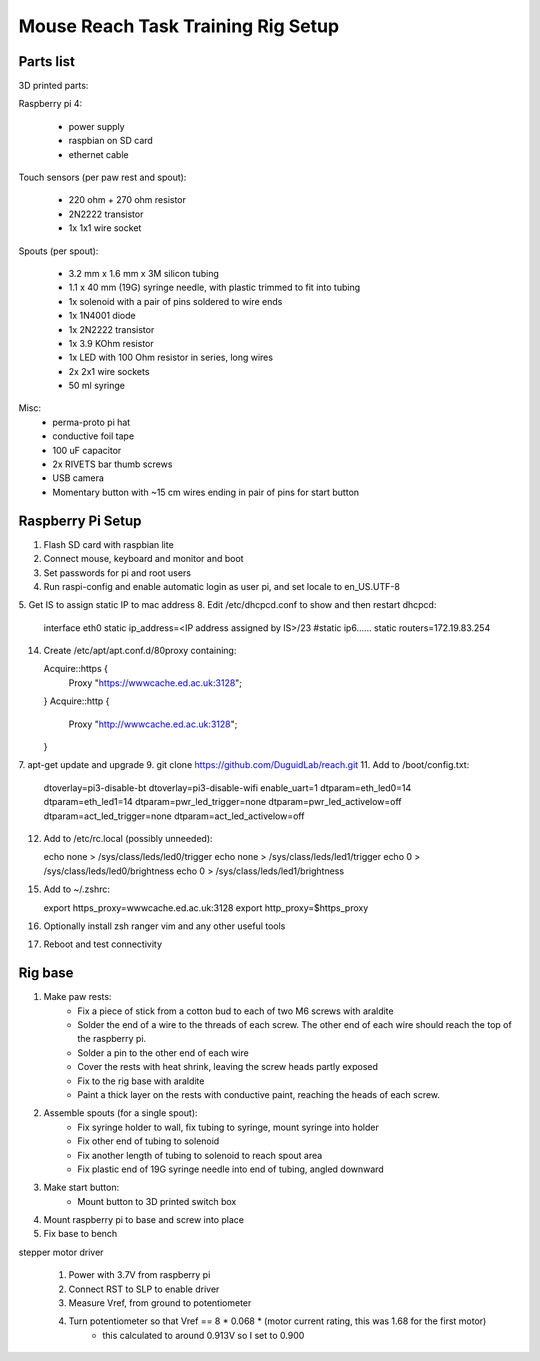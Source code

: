 Mouse Reach Task Training Rig Setup
===================================


Parts list
**********

3D printed parts:

Raspberry pi 4:

    - power supply
    - raspbian on SD card
    - ethernet cable

Touch sensors (per paw rest and spout):

    - 220 ohm + 270 ohm resistor
    - 2N2222 transistor
    - 1x 1x1 wire socket

Spouts (per spout):

    - 3.2 mm x 1.6 mm x 3M silicon tubing
    - 1.1 x 40 mm (19G) syringe needle, with plastic trimmed to fit into tubing
    - 1x solenoid with a pair of pins soldered to wire ends
    - 1x 1N4001 diode
    - 1x 2N2222 transistor
    - 1x 3.9 KOhm resistor
    - 1x LED with 100 Ohm resistor in series, long wires
    - 2x 2x1 wire sockets
    - 50 ml syringe

Misc:
    - perma-proto pi hat
    - conductive foil tape
    - 100 uF capacitor
    - 2x RIVETS bar thumb screws
    - USB camera
    - Momentary button with ~15 cm wires ending in pair of pins for start button


Raspberry Pi Setup
******************

1. Flash SD card with raspbian lite
2. Connect mouse, keyboard and monitor and boot
3. Set passwords for pi and root users
4. Run raspi-config and enable automatic login as user pi, and set locale to en_US.UTF-8 
5. Get IS to assign static IP to mac address
8. Edit /etc/dhcpcd.conf to show and then restart dhcpcd:

    interface eth0
    static ip_address=<IP address assigned by IS>/23
    #static ip6......
    static routers=172.19.83.254

14. Create /etc/apt/apt.conf.d/80proxy containing:

    Acquire::https {
	Proxy "https://wwwcache.ed.ac.uk:3128";
    }
    Acquire::http {
	Proxy "http://wwwcache.ed.ac.uk:3128";
    }

7. apt-get update and upgrade
9. git clone https://github.com/DuguidLab/reach.git
11. Add to /boot/config.txt:

    dtoverlay=pi3-disable-bt
    dtoverlay=pi3-disable-wifi
    enable_uart=1
    dtparam=eth_led0=14
    dtparam=eth_led1=14
    dtparam=pwr_led_trigger=none
    dtparam=pwr_led_activelow=off
    dtparam=act_led_trigger=none
    dtparam=act_led_activelow=off

12. Add to /etc/rc.local (possibly unneeded):

    echo none > /sys/class/leds/led0/trigger
    echo none > /sys/class/leds/led1/trigger
    echo 0 > /sys/class/leds/led0/brightness
    echo 0 > /sys/class/leds/led1/brightness

15. Add to ~/.zshrc:

    export https_proxy=wwwcache.ed.ac.uk:3128
    export http_proxy=$https_proxy

16. Optionally install zsh ranger vim and any other useful tools
17. Reboot and test connectivity


Rig base
********

1. Make paw rests:
    - Fix a piece of stick from a cotton bud to each of two M6 screws with araldite
    - Solder the end of a wire to the threads of each screw. The other end of each wire should reach the top of the raspberry pi.
    - Solder a pin to the other end of each wire
    - Cover the rests with heat shrink, leaving the screw heads partly exposed 
    - Fix to the rig base with araldite
    - Paint a thick layer on the rests with conductive paint, reaching the heads of each screw.

2. Assemble spouts (for a single spout):
    - Fix syringe holder to wall, fix tubing to syringe, mount syringe into holder
    - Fix other end of tubing to solenoid
    - Fix another length of tubing to solenoid to reach spout area
    - Fix plastic end of 19G syringe needle into end of tubing, angled downward

3. Make start button:
    - Mount button to 3D printed switch box

4. Mount raspberry pi to base and screw into place
5. Fix base to bench


stepper motor driver
    
    1. Power with 3.7V from raspberry pi
    2. Connect RST to SLP to enable driver
    3. Measure Vref, from ground to potentiometer
    4. Turn potentiometer so that Vref == 8 * 0.068 * (motor current rating, this was 1.68 for the first motor)
        - this calculated to around 0.913V so I set to 0.900
